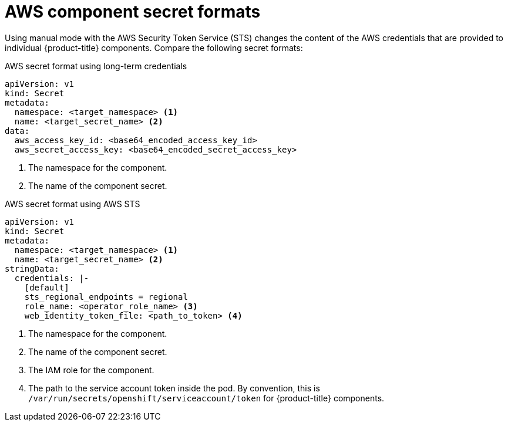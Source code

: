 // Module included in the following assemblies:
//
// * authentication/managing_cloud_provider_credentials/cco-short-term-creds.adoc

:_mod-docs-content-type: REFERENCE
[id="cco-short-term-creds-format-aws_{context}"]
= AWS component secret formats

Using manual mode with the AWS Security Token Service (STS) changes the content of the AWS credentials that are provided to individual {product-title} components. Compare the following secret formats:

.AWS secret format using long-term credentials

[source,yaml]
----
apiVersion: v1
kind: Secret
metadata:
  namespace: <target_namespace> <1>
  name: <target_secret_name> <2>
data:
  aws_access_key_id: <base64_encoded_access_key_id>
  aws_secret_access_key: <base64_encoded_secret_access_key>
----
<1> The namespace for the component.
<2> The name of the component secret.

.AWS secret format using AWS STS

[source,yaml]
----
apiVersion: v1
kind: Secret
metadata:
  namespace: <target_namespace> <1>
  name: <target_secret_name> <2>
stringData:
  credentials: |-
    [default]
    sts_regional_endpoints = regional
    role_name: <operator_role_name> <3>
    web_identity_token_file: <path_to_token> <4>
----
<1> The namespace for the component.
<2> The name of the component secret.
<3> The IAM role for the component.
<4> The path to the service account token inside the pod. By convention, this is `/var/run/secrets/openshift/serviceaccount/token` for {product-title} components.
